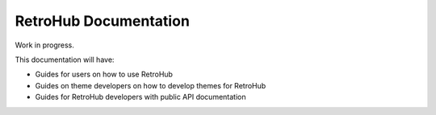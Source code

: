 RetroHub Documentation
======================

Work in progress.

This documentation will have:

- Guides for users on how to use RetroHub
- Guides on theme developers on how to develop themes for RetroHub
- Guides for RetroHub developers with public API documentation
